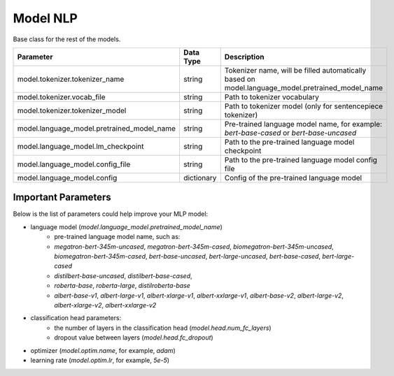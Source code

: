 .. _nlp_model:

Model NLP
=========

Base class for the rest of the models.

+-------------------------------------------+-----------------+--------------------------------------------------------------------------------------------------------------+
| **Parameter**                             | **Data Type**   |  **Description**                                                                                             |
+-------------------------------------------+-----------------+--------------------------------------------------------------------------------------------------------------+
| model.tokenizer.tokenizer_name            | string          | Tokenizer name, will be filled automatically based on model.language_model.pretrained_model_name             |
+-------------------------------------------+-----------------+--------------------------------------------------------------------------------------------------------------+
| model.tokenizer.vocab_file                | string          | Path to tokenizer vocabulary                                                                                 |
+-------------------------------------------+-----------------+--------------------------------------------------------------------------------------------------------------+
| model.tokenizer.tokenizer_model           | string          | Path to tokenizer model (only for sentencepiece tokenizer)                                                   |
+-------------------------------------------+-----------------+--------------------------------------------------------------------------------------------------------------+
| model.language_model.pretrained_model_name| string          | Pre-trained language model name, for example: `bert-base-cased` or `bert-base-uncased`                       |
+-------------------------------------------+-----------------+--------------------------------------------------------------------------------------------------------------+
| model.language_model.lm_checkpoint        | string          | Path to the pre-trained language model checkpoint                                                            |
+-------------------------------------------+-----------------+--------------------------------------------------------------------------------------------------------------+
| model.language_model.config_file          | string          | Path to the pre-trained language model config file                                                           |
+-------------------------------------------+-----------------+--------------------------------------------------------------------------------------------------------------+
| model.language_model.config               | dictionary      | Config of the pre-trained language model                                                                     |
+-------------------------------------------+-----------------+--------------------------------------------------------------------------------------------------------------+

Important Parameters
^^^^^^^^^^^^^^^^^^^^

Below is the list of parameters could help improve your MLP model:

- language model (`model.language_model.pretrained_model_name`)
    - pre-trained language model name, such as:
    - `megatron-bert-345m-uncased`, `megatron-bert-345m-cased`, `biomegatron-bert-345m-uncased`, `biomegatron-bert-345m-cased`, `bert-base-uncased`, `bert-large-uncased`, `bert-base-cased`, `bert-large-cased`
    - `distilbert-base-uncased`, `distilbert-base-cased`,
    - `roberta-base`, `roberta-large`, `distilroberta-base`
    - `albert-base-v1`, `albert-large-v1`, `albert-xlarge-v1`, `albert-xxlarge-v1`, `albert-base-v2`, `albert-large-v2`, `albert-xlarge-v2`, `albert-xxlarge-v2`

- classification head parameters:
    - the number of layers in the classification head (`model.head.num_fc_layers`)
    - dropout value between layers (`model.head.fc_dropout`)

- optimizer (`model.optim.name`, for example, `adam`)
- learning rate (`model.optim.lr`, for example, `5e-5`)

